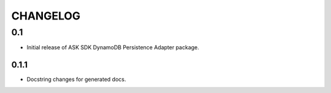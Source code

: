 =========
CHANGELOG
=========

0.1
-------

* Initial release of ASK SDK DynamoDB Persistence Adapter package.

0.1.1
~~~~~

* Docstring changes for generated docs.
